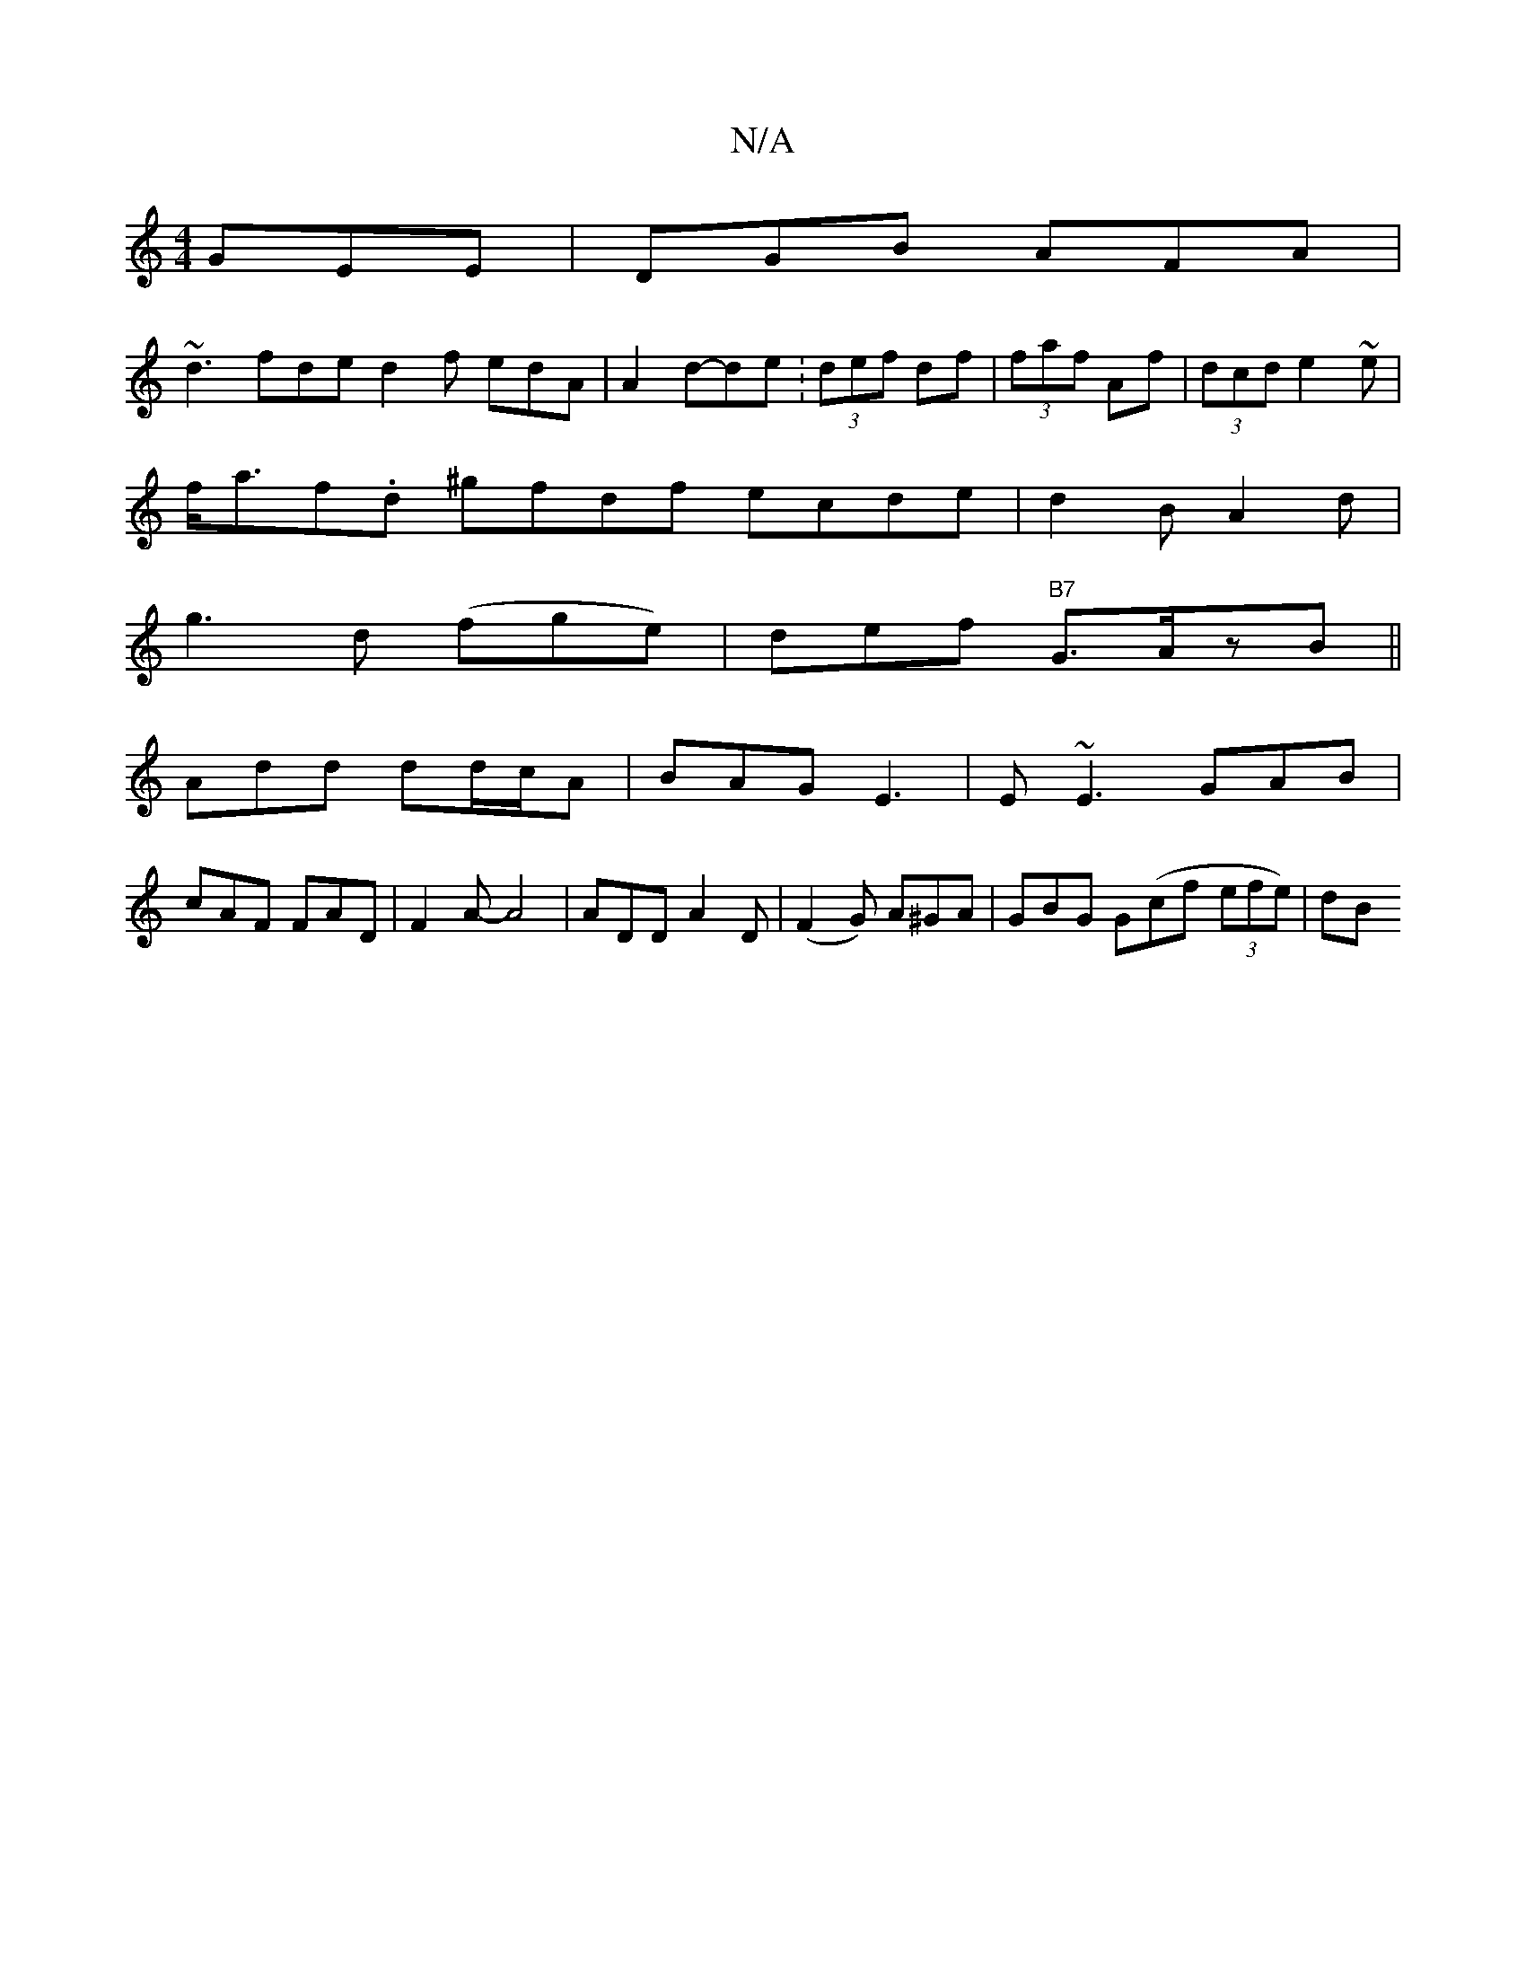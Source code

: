 X:1
T:N/A
M:4/4
R:N/A
K:Cmajor
GEE|DGB AFA|
~d3-fde d2f edA|A2d-3de:(3def df|(3faf Af|(3dcd e2~e|
f<af.d ^gfdf ecde|d2BA2d|
g3d (fge) |def "B7"G>AzB||
Add dd/c/A|BAG E3|E~E3 GAB|
cAF FAD|F2A-A4|ADD A2D|(F2G) A^GA|GBG G(cf (3efe)|dB